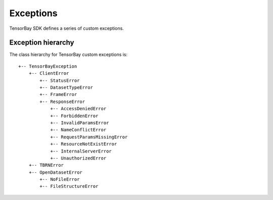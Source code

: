 ############
 Exceptions
############

TensorBay SDK defines a series of custom exceptions.

.. glossary::

    TensorBayException
        :class:`~tensorbay.exception.TensorBayException` is the base class for TensorBay SDK custom exceptions.

    TBRNError
        :class:`~tensorbay.exception.TBRNError` defines the exception for invalid TBRN. Raised when the TBRN format is incorrect.

    ClientError
        :class:`~tensorbay.exception.ClientError` is the base class for custom exceptions in the client module.

    StatusError
        :class:`~tensorbay.exception.StatusError` defines the exception for illegal status in the client module.
        Raised when the status is draft or commit, while the required status is commit or draft.

    DatasetTypeError
        :class:`~tensorbay.exception.DatasetTypeError` defines the exception for incorrect type of the requested dataset in the client module.
        Raised when the type of the required dataset is inconsistent with the input "is_fusion" parameter while getting dataset from TensorBay.

    FrameError
        :class:`~tensorbay.exception.FrameError` defines the exception for incorrect frame id in the client module.
        Raised when the frame id and timestamp of a frame conflicts or missing.

    ResponseError
        :class:`~tensorbay.exception.ResponseError` defines the exception for post response error in the client module.
        Raised when the response from TensorBay has error. And different subclass exceptions will be raised according to different error code.

    AccessDeniedError
        :class:`~tensorbay.exception.AccessDeniedError` defines the exception for access denied response error in the client module.
        Raised when the current account has no permission to access the resource.

    ForbiddenError
        :class:`~tensorbay.exception.ForbiddenError` defines the exception for illegal operations Tensorbay forbids.
        Raised when the current operation is forbidden by Tensorbay.

    InvalidParamsError
        :class:`~tensorbay.exception.InvalidParamsError` defines the exception for invalid parameters response error in the client module.
        Raised when the parameters of the request are invalid.

    NameConflictError
        :class:`~tensorbay.exception.NameConflictError` defines the exception for name conflict response error in the client module.
        Raised when the name of the resource to be created already exists on Tensorbay.

    RequestParamsMissingError
        :class:`~tensorbay.exception.RequestParamsMissingError` defines the exception for request parameters missing response error in the client module.
        Raised when necessary parameters of the request are missing.

    ResourceNotExistError
        :class:`~tensorbay.exception.ResourceNotExistError` defines the exception for resource not existing response error in the client module.
        Raised when the request resource does not exist on Tensorbay.

    InternalServerError
        :class:`~tensorbay.exception.InternalServerError` defines the exception for internal server error in the client module.
        Raised when internal server error was responded.

    UnauthorizedError
        :class:`~tensorbay.exception.UnauthorizedError` defines the exception for unauthorized response error in the client module.
        Raised when the :ref:`reference/glossary:accesskey` is incorrect.

    OpenDatasetError
        :class:`~tensorbay.exception.OpenDatasetError` is the base class for custom exceptions in the opendataset module.

    NoFileError
        :class:`~tensorbay.exception.NoFileError` defines the exception for no matching file found in the opendataset directory.

    FileStructureError
        :class:`~tensorbay.exception.FileStructureError` defines the exception for incorrect file structure in the opendataset directory.

*********************
 Exception hierarchy
*********************

The class hierarchy for TensorBay custom exceptions is::

 +-- TensorBayException
     +-- ClientError
         +-- StatusError
         +-- DatasetTypeError
         +-- FrameError
         +-- ResponseError
             +-- AccessDeniedError
             +-- ForbiddenError
             +-- InvalidParamsError
             +-- NameConflictError
             +-- RequestParamsMissingError
             +-- ResourceNotExistError
             +-- InternalServerError
             +-- UnauthorizedError
     +-- TBRNError
     +-- OpenDatasetError
         +-- NoFileError
         +-- FileStructureError

